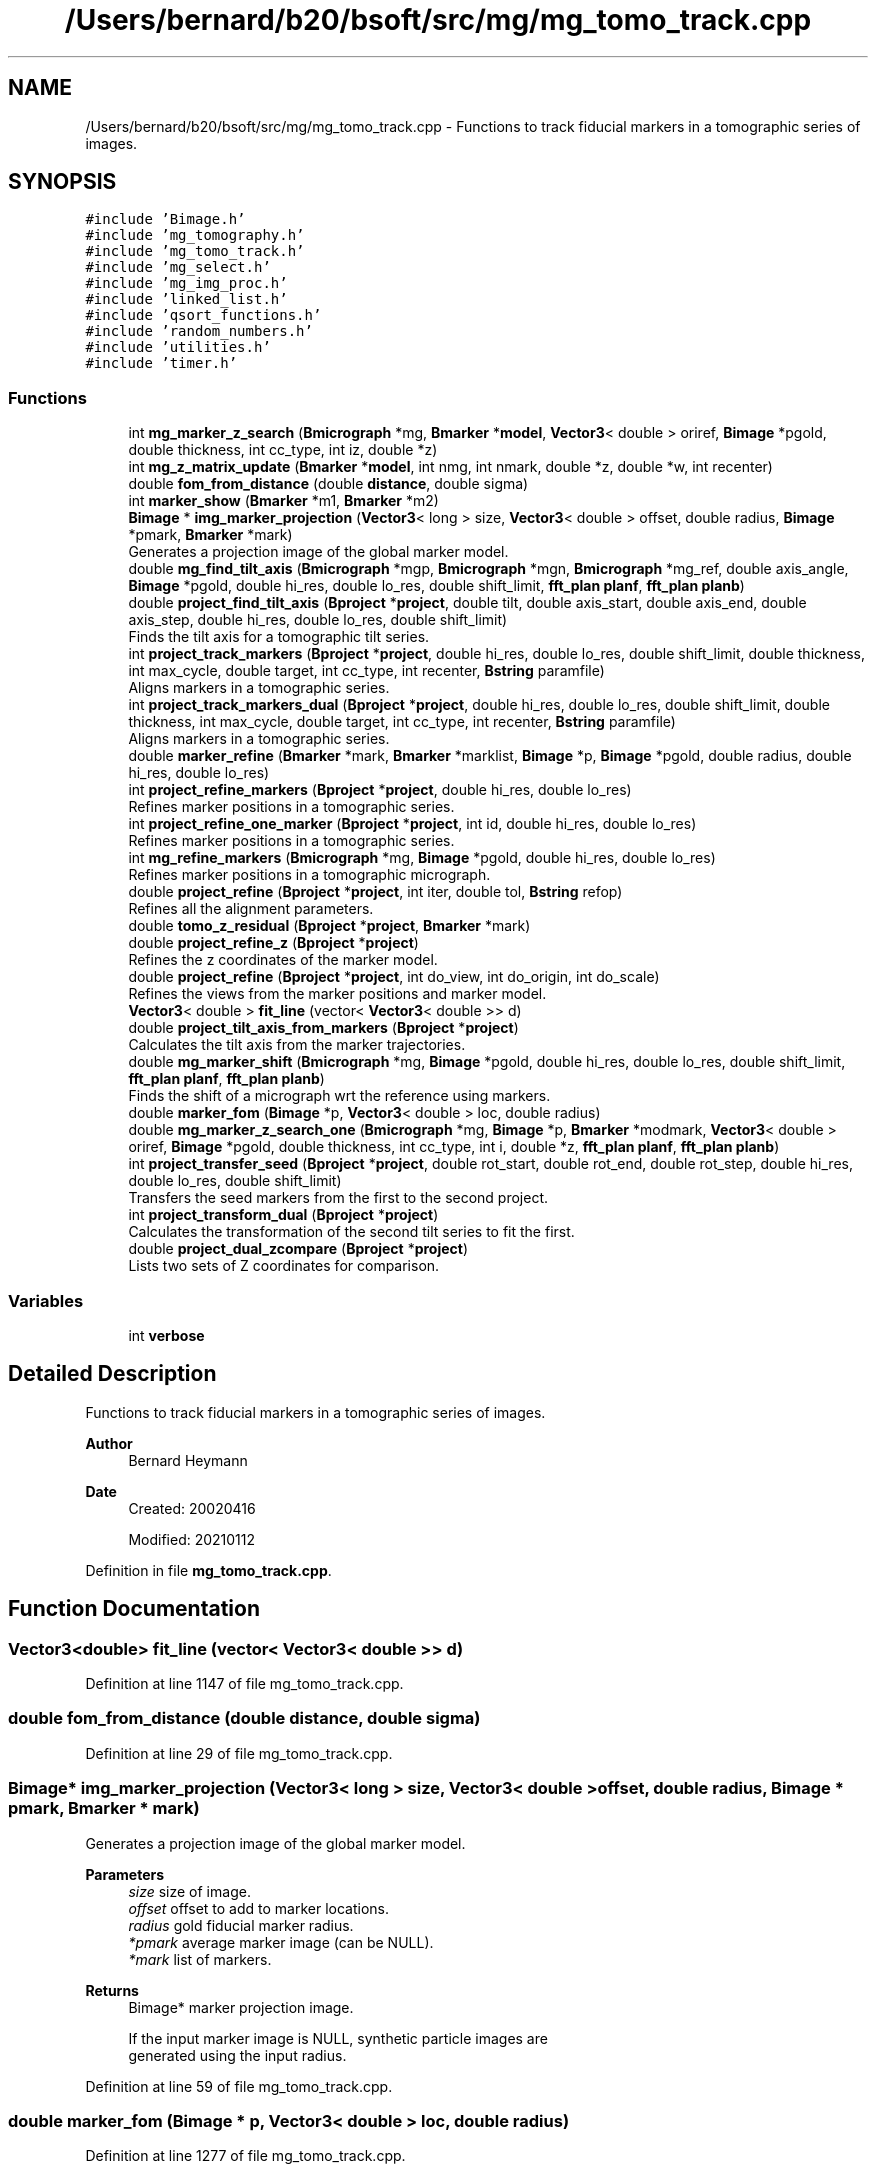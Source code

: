 .TH "/Users/bernard/b20/bsoft/src/mg/mg_tomo_track.cpp" 3 "Wed Sep 1 2021" "Version 2.1.0" "Bsoft" \" -*- nroff -*-
.ad l
.nh
.SH NAME
/Users/bernard/b20/bsoft/src/mg/mg_tomo_track.cpp \- Functions to track fiducial markers in a tomographic series of images\&.  

.SH SYNOPSIS
.br
.PP
\fC#include 'Bimage\&.h'\fP
.br
\fC#include 'mg_tomography\&.h'\fP
.br
\fC#include 'mg_tomo_track\&.h'\fP
.br
\fC#include 'mg_select\&.h'\fP
.br
\fC#include 'mg_img_proc\&.h'\fP
.br
\fC#include 'linked_list\&.h'\fP
.br
\fC#include 'qsort_functions\&.h'\fP
.br
\fC#include 'random_numbers\&.h'\fP
.br
\fC#include 'utilities\&.h'\fP
.br
\fC#include 'timer\&.h'\fP
.br

.SS "Functions"

.in +1c
.ti -1c
.RI "int \fBmg_marker_z_search\fP (\fBBmicrograph\fP *mg, \fBBmarker\fP *\fBmodel\fP, \fBVector3\fP< double > oriref, \fBBimage\fP *pgold, double thickness, int cc_type, int iz, double *z)"
.br
.ti -1c
.RI "int \fBmg_z_matrix_update\fP (\fBBmarker\fP *\fBmodel\fP, int nmg, int nmark, double *z, double *w, int recenter)"
.br
.ti -1c
.RI "double \fBfom_from_distance\fP (double \fBdistance\fP, double sigma)"
.br
.ti -1c
.RI "int \fBmarker_show\fP (\fBBmarker\fP *m1, \fBBmarker\fP *m2)"
.br
.ti -1c
.RI "\fBBimage\fP * \fBimg_marker_projection\fP (\fBVector3\fP< long > size, \fBVector3\fP< double > offset, double radius, \fBBimage\fP *pmark, \fBBmarker\fP *mark)"
.br
.RI "Generates a projection image of the global marker model\&. "
.ti -1c
.RI "double \fBmg_find_tilt_axis\fP (\fBBmicrograph\fP *mgp, \fBBmicrograph\fP *mgn, \fBBmicrograph\fP *mg_ref, double axis_angle, \fBBimage\fP *pgold, double hi_res, double lo_res, double shift_limit, \fBfft_plan\fP \fBplanf\fP, \fBfft_plan\fP \fBplanb\fP)"
.br
.ti -1c
.RI "double \fBproject_find_tilt_axis\fP (\fBBproject\fP *\fBproject\fP, double tilt, double axis_start, double axis_end, double axis_step, double hi_res, double lo_res, double shift_limit)"
.br
.RI "Finds the tilt axis for a tomographic tilt series\&. "
.ti -1c
.RI "int \fBproject_track_markers\fP (\fBBproject\fP *\fBproject\fP, double hi_res, double lo_res, double shift_limit, double thickness, int max_cycle, double target, int cc_type, int recenter, \fBBstring\fP paramfile)"
.br
.RI "Aligns markers in a tomographic series\&. "
.ti -1c
.RI "int \fBproject_track_markers_dual\fP (\fBBproject\fP *\fBproject\fP, double hi_res, double lo_res, double shift_limit, double thickness, int max_cycle, double target, int cc_type, int recenter, \fBBstring\fP paramfile)"
.br
.RI "Aligns markers in a tomographic series\&. "
.ti -1c
.RI "double \fBmarker_refine\fP (\fBBmarker\fP *mark, \fBBmarker\fP *marklist, \fBBimage\fP *p, \fBBimage\fP *pgold, double radius, double hi_res, double lo_res)"
.br
.ti -1c
.RI "int \fBproject_refine_markers\fP (\fBBproject\fP *\fBproject\fP, double hi_res, double lo_res)"
.br
.RI "Refines marker positions in a tomographic series\&. "
.ti -1c
.RI "int \fBproject_refine_one_marker\fP (\fBBproject\fP *\fBproject\fP, int id, double hi_res, double lo_res)"
.br
.RI "Refines marker positions in a tomographic series\&. "
.ti -1c
.RI "int \fBmg_refine_markers\fP (\fBBmicrograph\fP *mg, \fBBimage\fP *pgold, double hi_res, double lo_res)"
.br
.RI "Refines marker positions in a tomographic micrograph\&. "
.ti -1c
.RI "double \fBproject_refine\fP (\fBBproject\fP *\fBproject\fP, int iter, double tol, \fBBstring\fP refop)"
.br
.RI "Refines all the alignment parameters\&. "
.ti -1c
.RI "double \fBtomo_z_residual\fP (\fBBproject\fP *\fBproject\fP, \fBBmarker\fP *mark)"
.br
.ti -1c
.RI "double \fBproject_refine_z\fP (\fBBproject\fP *\fBproject\fP)"
.br
.RI "Refines the z coordinates of the marker model\&. "
.ti -1c
.RI "double \fBproject_refine\fP (\fBBproject\fP *\fBproject\fP, int do_view, int do_origin, int do_scale)"
.br
.RI "Refines the views from the marker positions and marker model\&. "
.ti -1c
.RI "\fBVector3\fP< double > \fBfit_line\fP (vector< \fBVector3\fP< double >> d)"
.br
.ti -1c
.RI "double \fBproject_tilt_axis_from_markers\fP (\fBBproject\fP *\fBproject\fP)"
.br
.RI "Calculates the tilt axis from the marker trajectories\&. "
.ti -1c
.RI "double \fBmg_marker_shift\fP (\fBBmicrograph\fP *mg, \fBBimage\fP *pgold, double hi_res, double lo_res, double shift_limit, \fBfft_plan\fP \fBplanf\fP, \fBfft_plan\fP \fBplanb\fP)"
.br
.RI "Finds the shift of a micrograph wrt the reference using markers\&. "
.ti -1c
.RI "double \fBmarker_fom\fP (\fBBimage\fP *p, \fBVector3\fP< double > loc, double radius)"
.br
.ti -1c
.RI "double \fBmg_marker_z_search_one\fP (\fBBmicrograph\fP *mg, \fBBimage\fP *p, \fBBmarker\fP *modmark, \fBVector3\fP< double > oriref, \fBBimage\fP *pgold, double thickness, int cc_type, int i, double *z, \fBfft_plan\fP \fBplanf\fP, \fBfft_plan\fP \fBplanb\fP)"
.br
.ti -1c
.RI "int \fBproject_transfer_seed\fP (\fBBproject\fP *\fBproject\fP, double rot_start, double rot_end, double rot_step, double hi_res, double lo_res, double shift_limit)"
.br
.RI "Transfers the seed markers from the first to the second project\&. "
.ti -1c
.RI "int \fBproject_transform_dual\fP (\fBBproject\fP *\fBproject\fP)"
.br
.RI "Calculates the transformation of the second tilt series to fit the first\&. "
.ti -1c
.RI "double \fBproject_dual_zcompare\fP (\fBBproject\fP *\fBproject\fP)"
.br
.RI "Lists two sets of Z coordinates for comparison\&. "
.in -1c
.SS "Variables"

.in +1c
.ti -1c
.RI "int \fBverbose\fP"
.br
.in -1c
.SH "Detailed Description"
.PP 
Functions to track fiducial markers in a tomographic series of images\&. 


.PP
\fBAuthor\fP
.RS 4
Bernard Heymann 
.RE
.PP
\fBDate\fP
.RS 4
Created: 20020416 
.PP
Modified: 20210112 
.RE
.PP

.PP
Definition in file \fBmg_tomo_track\&.cpp\fP\&.
.SH "Function Documentation"
.PP 
.SS "\fBVector3\fP<double> fit_line (vector< \fBVector3\fP< double >> d)"

.PP
Definition at line 1147 of file mg_tomo_track\&.cpp\&.
.SS "double fom_from_distance (double distance, double sigma)"

.PP
Definition at line 29 of file mg_tomo_track\&.cpp\&.
.SS "\fBBimage\fP* img_marker_projection (\fBVector3\fP< long > size, \fBVector3\fP< double > offset, double radius, \fBBimage\fP * pmark, \fBBmarker\fP * mark)"

.PP
Generates a projection image of the global marker model\&. 
.PP
\fBParameters\fP
.RS 4
\fIsize\fP size of image\&. 
.br
\fIoffset\fP offset to add to marker locations\&. 
.br
\fIradius\fP gold fiducial marker radius\&. 
.br
\fI*pmark\fP average marker image (can be NULL)\&. 
.br
\fI*mark\fP list of markers\&. 
.RE
.PP
\fBReturns\fP
.RS 4
Bimage* marker projection image\&. 
.PP
.nf
If the input marker image is NULL, synthetic particle images are 
generated using the input radius.

.fi
.PP
 
.RE
.PP

.PP
Definition at line 59 of file mg_tomo_track\&.cpp\&.
.SS "double marker_fom (\fBBimage\fP * p, \fBVector3\fP< double > loc, double radius)"

.PP
Definition at line 1277 of file mg_tomo_track\&.cpp\&.
.SS "double marker_refine (\fBBmarker\fP * mark, \fBBmarker\fP * marklist, \fBBimage\fP * p, \fBBimage\fP * pgold, double radius, double hi_res, double lo_res)"

.PP
Definition at line 645 of file mg_tomo_track\&.cpp\&.
.SS "int marker_show (\fBBmarker\fP * m1, \fBBmarker\fP * m2)"

.PP
Definition at line 38 of file mg_tomo_track\&.cpp\&.
.SS "double mg_find_tilt_axis (\fBBmicrograph\fP * mgp, \fBBmicrograph\fP * mgn, \fBBmicrograph\fP * mg_ref, double axis_angle, \fBBimage\fP * pgold, double hi_res, double lo_res, double shift_limit, \fBfft_plan\fP planf, \fBfft_plan\fP planb)"

.PP
Definition at line 90 of file mg_tomo_track\&.cpp\&.
.SS "double mg_marker_shift (\fBBmicrograph\fP * mg, \fBBimage\fP * pgold, double hi_res, double lo_res, double shift_limit, \fBfft_plan\fP planf, \fBfft_plan\fP planb)"

.PP
Finds the shift of a micrograph wrt the reference using markers\&. 
.PP
\fBParameters\fP
.RS 4
\fI*mg\fP micrograph\&. 
.br
\fI*pgold\fP marker reference image (can be NULL)\&. 
.br
\fIhi_res\fP high resolution limit for cross-correlation\&. 
.br
\fIlo_res\fP low resolution limit for cross-correlation\&. 
.br
\fIshift_limit\fP maximum micrograph shift to search for\&. 
.br
\fIplanf\fP FFT forward plan\&. 
.br
\fIplanb\fP FFT backward plan\&. 
.RE
.PP
\fBReturns\fP
.RS 4
double correlation coefficient\&. 
.PP
.nf
The marker locations and marker radius must already be set.
The correlation coefficient for the correlation between the micrograph
and the 2D image generated from the markers is retuned.

.fi
.PP
 
.RE
.PP

.PP
Definition at line 1237 of file mg_tomo_track\&.cpp\&.
.SS "int mg_marker_z_search (\fBBmicrograph\fP * mg, \fBBmarker\fP * model, \fBVector3\fP< double > oriref, \fBBimage\fP * pgold, double thickness, int cc_type, int iz, double * z)"

.PP
Definition at line 1362 of file mg_tomo_track\&.cpp\&.
.SS "double mg_marker_z_search_one (\fBBmicrograph\fP * mg, \fBBimage\fP * p, \fBBmarker\fP * modmark, \fBVector3\fP< double > oriref, \fBBimage\fP * pgold, double thickness, int cc_type, int i, double * z, \fBfft_plan\fP planf, \fBfft_plan\fP planb)"

.PP
Definition at line 1288 of file mg_tomo_track\&.cpp\&.
.SS "int mg_refine_markers (\fBBmicrograph\fP * mg, \fBBimage\fP * pgold, double hi_res, double lo_res)"

.PP
Refines marker positions in a tomographic micrograph\&. 
.PP
\fBParameters\fP
.RS 4
\fI*mg\fP micrograph\&. 
.br
\fI*pgold\fP marker reference image (can be NULL)\&. 
.br
\fIhi_res\fP high resolution limit for cross-correlation\&. 
.br
\fIlo_res\fP low resolution limit for cross-correlation\&. 
.RE
.PP
\fBReturns\fP
.RS 4
int 0\&. 
.PP
.nf
The area around a marker is extracted and cross-correlated with the
corresponding projection from the 3D marker model.

.fi
.PP
 
.RE
.PP

.PP
Definition at line 833 of file mg_tomo_track\&.cpp\&.
.SS "int mg_z_matrix_update (\fBBmarker\fP * model, int nmg, int nmark, double * z, double * w, int recenter)"

.PP
Definition at line 1450 of file mg_tomo_track\&.cpp\&.
.SS "double project_dual_zcompare (\fBBproject\fP * project)"

.PP
Lists two sets of Z coordinates for comparison\&. 
.PP
\fBAuthor\fP
.RS 4
Jessica Mavadia, Bernard Heymann 
.RE
.PP
\fBParameters\fP
.RS 4
\fI*project\fP project with two tilt series\&. 
.RE
.PP
\fBReturns\fP
.RS 4
double root-mean-square-difference\&. 
.PP
.nf
The root-mean-square-difference between the z coordinates is calculated.

.fi
.PP
 
.RE
.PP

.PP
Definition at line 1767 of file mg_tomo_track\&.cpp\&.
.SS "double project_find_tilt_axis (\fBBproject\fP * project, double tilt, double axis_start, double axis_end, double axis_step, double hi_res, double lo_res, double shift_limit)"

.PP
Finds the tilt axis for a tomographic tilt series\&. 
.PP
\fBParameters\fP
.RS 4
\fI*project\fP project parameter structure\&. 
.br
\fItilt\fP user-chosen tilt angle to use (radians)\&. 
.br
\fIaxis_start\fP starting tilt axis angle\&. 
.br
\fIaxis_end\fP ending tilt axis angle\&. 
.br
\fIaxis_step\fP tilt axis angle step size (radians)\&. 
.br
\fIhi_res\fP high resolution limit for cross-correlation\&. 
.br
\fIlo_res\fP low resolution limit for cross-correlation\&. 
.br
\fIshift_limit\fP maximum micrograph shift to search for\&. 
.RE
.PP
\fBReturns\fP
.RS 4
double best correlation coefficient\&. 
.PP
.nf
The zero-tilt reference marker set must be defined.
The micrographs closest to the positive and negative values of the
given tilt angle is selected to find the tilt axis.
The tilt axis for each of these micrographs is incremented from
-PI to PI, markers generated from the reference seed, and 
cross-correlated with the micrograph image.
The tilt axis angle giving the best cross-correlation is chosen
and assigned to all the micrographs.
The markers for the chosen tilted micrographs are deleted.

.fi
.PP
 
.RE
.PP

.PP
Definition at line 154 of file mg_tomo_track\&.cpp\&.
.SS "double project_refine (\fBBproject\fP * project, int do_view, int do_origin, int do_scale)"

.PP
Refines the views from the marker positions and marker model\&. 
.PP
\fBParameters\fP
.RS 4
\fI*project\fP micrograph project\&. 
.br
\fIdo_view\fP refine micrograph views\&. 
.br
\fIdo_origin\fP refine micrograph origins\&. 
.br
\fIdo_scale\fP refine micrograph scales\&. 
.RE
.PP
\fBReturns\fP
.RS 4
double best residual\&. 
.PP
.nf
Requires the matrices in the micrograph structures to be defined.

.fi
.PP
 
.RE
.PP

.PP
Definition at line 1007 of file mg_tomo_track\&.cpp\&.
.SS "double project_refine (\fBBproject\fP * project, int iter, double tol, \fBBstring\fP refop)"

.PP
Refines all the alignment parameters\&. 
.PP
\fBParameters\fP
.RS 4
\fI*project\fP micrograph project\&. 
.br
\fIiter\fP maximum number of iterations\&. 
.br
\fItol\fP tolerance for exit condition\&. 
.br
\fIrefop\fP string holding sequence of refinement operations\&. 
.RE
.PP
\fBReturns\fP
.RS 4
double marker RMSD\&. 
.RE
.PP

.PP
Definition at line 870 of file mg_tomo_track\&.cpp\&.
.SS "int project_refine_markers (\fBBproject\fP * project, double hi_res, double lo_res)"

.PP
Refines marker positions in a tomographic series\&. 
.PP
\fBParameters\fP
.RS 4
\fI*project\fP project parameter structure\&. 
.br
\fIhi_res\fP high resolution limit for cross-correlation\&. 
.br
\fIlo_res\fP low resolution limit for cross-correlation\&. 
.RE
.PP
\fBReturns\fP
.RS 4
int 0, <0 on error\&. 
.PP
.nf
The area around a marker is extracted and cross-correlated with the
corresponding projection from the 3D marker model.

.fi
.PP
 
.RE
.PP

.PP
Definition at line 685 of file mg_tomo_track\&.cpp\&.
.SS "int project_refine_one_marker (\fBBproject\fP * project, int id, double hi_res, double lo_res)"

.PP
Refines marker positions in a tomographic series\&. 
.PP
\fBParameters\fP
.RS 4
\fI*project\fP project parameter structure\&. 
.br
\fIid\fP marker identifier\&. 
.br
\fIhi_res\fP high resolution limit for cross-correlation\&. 
.br
\fIlo_res\fP low resolution limit for cross-correlation\&. 
.RE
.PP
\fBReturns\fP
.RS 4
int 0, <0 on error\&. 
.PP
.nf
The area around a marker is extracted and cross-correlated with the
corresponding projection from the 3D marker model.

.fi
.PP
 
.RE
.PP

.PP
Definition at line 770 of file mg_tomo_track\&.cpp\&.
.SS "double project_refine_z (\fBBproject\fP * project)"

.PP
Refines the z coordinates of the marker model\&. 
.PP
\fBParameters\fP
.RS 4
\fI*project\fP micrograph project\&. 
.RE
.PP
\fBReturns\fP
.RS 4
double overall RMS change\&. 
.RE
.PP

.PP
Definition at line 950 of file mg_tomo_track\&.cpp\&.
.SS "double project_tilt_axis_from_markers (\fBBproject\fP * project)"

.PP
Calculates the tilt axis from the marker trajectories\&. 
.PP
\fBParameters\fP
.RS 4
\fI*project\fP micrograph project\&. 
.RE
.PP
\fBReturns\fP
.RS 4
double best residual\&. 
.PP
.nf
If the rotation is around a single axis, the trajectory of a marker should lie in a plane.

.fi
.PP
 
.RE
.PP

.PP
Definition at line 1188 of file mg_tomo_track\&.cpp\&.
.SS "int project_track_markers (\fBBproject\fP * project, double hi_res, double lo_res, double shift_limit, double thickness, int max_cycle, double target, int cc_type, int recenter, \fBBstring\fP paramfile)"

.PP
Aligns markers in a tomographic series\&. 
.PP
\fBParameters\fP
.RS 4
\fI*project\fP project parameter structure\&. 
.br
\fIhi_res\fP high resolution limit for cross-correlation\&. 
.br
\fIlo_res\fP low resolution limit for cross-correlation\&. 
.br
\fIshift_limit\fP maximum micrograph shift to search for\&. 
.br
\fIthickness\fP estimated tomogram thickness (angstrom)\&. 
.br
\fImax_cycle\fP maximum number of iterations\&. 
.br
\fItarget\fP target residual to terminate tracking\&. 
.br
\fIcc_type\fP indicates type of marker correlation: 0=real space, 1=cross correlation 
.br
\fIrecenter\fP flag to recenter z coordinates\&. 
.br
\fIparamfile\fP output parameter file name\&. 
.RE
.PP
\fBReturns\fP
.RS 4
int 0, <0 on error\&. 
.PP
.nf
From the fiducial marker seed in the zero-degree tilt image, the 
z coordinates of the markers as well as the image shift for 
each micrograph is determined. The algorithm first attempts to 
find the z-coordinate for each marker in an image by doing 
real space correlations along a line determined by the tilt direction. 
It then generates a projection image from the whole marker set at 
the nominal tilt angle and cross-correlates it with the image to 
find the shift. The process proceeds from the low-angle tilts to 
higher tilts in both directions, using the lower dependence of the 
low-tilt images on correct marker z-coordinates. This process is 
iterated (typically 2-5 times) until the change in z-coordinates drops
below one pixel on average or up to the maximum number of iterations. 
The resolution limits are used in the cross-correlations.
The shift limit prevents setting micrograph origin to far from the nominal origin.
The thickness determines the extent of searching for the z coordinate of a marker.

.fi
.PP
 
.RE
.PP

.PP
Definition at line 314 of file mg_tomo_track\&.cpp\&.
.SS "int project_track_markers_dual (\fBBproject\fP * project, double hi_res, double lo_res, double shift_limit, double thickness, int max_cycle, double target, int cc_type, int recenter, \fBBstring\fP paramfile)"

.PP
Aligns markers in a tomographic series\&. 
.PP
\fBParameters\fP
.RS 4
\fI*project\fP project parameter structure\&. 
.br
\fIhi_res\fP high resolution limit for cross-correlation\&. 
.br
\fIlo_res\fP low resolution limit for cross-correlation\&. 
.br
\fIshift_limit\fP maximum micrograph shift to search for\&. 
.br
\fIthickness\fP estimated tomogram thickness (angstrom)\&. 
.br
\fImax_cycle\fP maximum number of iterations\&. 
.br
\fItarget\fP target residual to terminate tracking\&. 
.br
\fIcc_type\fP indicates type of marker correlation: 0=real space, 1=cross correlation 
.br
\fIrecenter\fP flag to recenter z coordinates\&. 
.br
\fIparamfile\fP output parameter file name\&. 
.RE
.PP
\fBReturns\fP
.RS 4
int 0, <0 on error\&. 
.PP
.nf
From the fiducial marker seed in the zero-degree tilt image, the 
z coordinates of the markers as well as the image shift for 
each micrograph is determined. The algorithm first attempts to 
find the z-coordinate for each marker in an image by doing 
real space correlations along a line determined by the tilt direction. 
It then generates a projection image from the whole marker set at 
the nominal tilt angle and cross-correlates it with the image to 
find the shift. The process proceeds from the low-angle tilts to 
higher tilts in both directions, using the lower dependence of the 
low-tilt images on correct marker z-coordinates. This process is 
iterated (typically 2-5 times) until the change in z-coordinates drops
below one pixel on average or up to the maximum number of iterations. 
The resolution limits are used in the cross-correlations.
The shift limit prevents setting micrograph origin to far from the nominal origin.
The thickness determines the extent of searching for the z coordinate of a marker.

.fi
.PP
 
.RE
.PP

.PP
Definition at line 490 of file mg_tomo_track\&.cpp\&.
.SS "int project_transfer_seed (\fBBproject\fP * project, double rot_start, double rot_end, double rot_step, double hi_res, double lo_res, double shift_limit)"

.PP
Transfers the seed markers from the first to the second project\&. 
.PP
\fBParameters\fP
.RS 4
\fI*project\fP project with seed markers in first field\&. 
.br
\fIrot_start\fP starting rotation angle\&. 
.br
\fIrot_end\fP final rotation angle\&. 
.br
\fIrot_step\fP angular search step size\&. 
.br
\fIhi_res\fP high resolution limit for cross-correlation\&. 
.br
\fIlo_res\fP low resolution limit for cross-correlation\&. 
.br
\fIshift_limit\fP maximum micrograph shift to search for\&. 
.RE
.PP
\fBReturns\fP
.RS 4
int number of markers\&. 
.PP
.nf
The markers from the first series are rotated around the micrograph
origin by the search angle. The markers are then used to generate
an image with synthetic markers, and this image is cross-correlated 
with the zero-tilt micrograph of the second series. The search angle
giving the best correlation coefficient is selected and the seed marker
locations for the second series are calculated.

.fi
.PP
 
.RE
.PP

.PP
Definition at line 1544 of file mg_tomo_track\&.cpp\&.
.SS "int project_transform_dual (\fBBproject\fP * project)"

.PP
Calculates the transformation of the second tilt series to fit the first\&. 
.PP
\fBParameters\fP
.RS 4
\fI*project\fP project with seed markers\&. 
.RE
.PP
\fBReturns\fP
.RS 4
int number of markers compared\&. 
.PP
.nf
The 3D marker coordinates from the second series are fitted to those
of the first series to determine the rotation matrix and shifts.
The 3D marker locations and the micrograph orientations and origins
of the second series are then adkjusted to correspond to the first.
Restrictions: The first two fields should contain the two tilt series
and the first two reconstructions the corresponding 3D marker sets.

.fi
.PP
 
.RE
.PP

.PP
Definition at line 1667 of file mg_tomo_track\&.cpp\&.
.SS "double tomo_z_residual (\fBBproject\fP * project, \fBBmarker\fP * mark)"

.PP
Definition at line 910 of file mg_tomo_track\&.cpp\&.
.SH "Variable Documentation"
.PP 
.SS "int verbose\fC [extern]\fP"

.SH "Author"
.PP 
Generated automatically by Doxygen for Bsoft from the source code\&.
